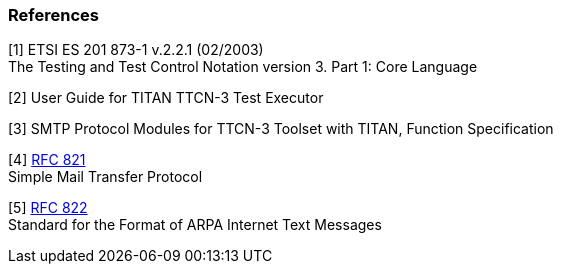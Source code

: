 === References

[[_1]]
[1] ETSI ES 201 873-1 v.2.2.1 (02/2003) +
The Testing and Test Control Notation version 3. Part 1: Core Language

[[_2]]
[2] User Guide for TITAN TTCN-3 Test Executor

[[_3]]
[3] SMTP Protocol Modules for TTCN-3 Toolset with TITAN, Function Specification

[[_4]]
[4] https://tools.ietf.org/html/rfc821[RFC 821] +
Simple Mail Transfer Protocol

[[_5]]
[5] https://tools.ietf.org/html/rfc4861[RFC 822] +
Standard for the Format of ARPA Internet Text Messages
